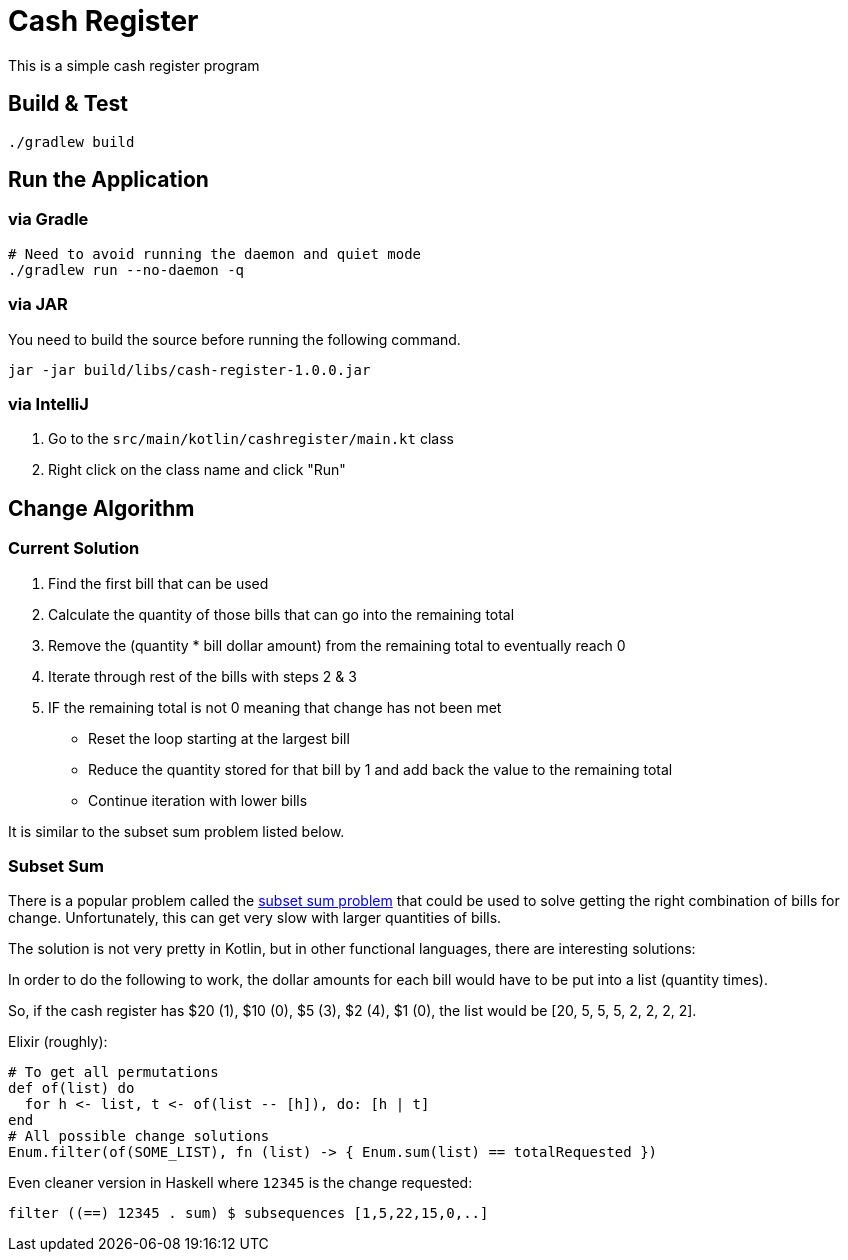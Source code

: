 = Cash Register

This is a simple cash register program

== Build & Test

[source, bash]
----
./gradlew build
----

== Run the Application

=== via Gradle

[source, bash]
----
# Need to avoid running the daemon and quiet mode
./gradlew run --no-daemon -q
----

=== via JAR

You need to build the source before running the following command.

[source, bash]
----
jar -jar build/libs/cash-register-1.0.0.jar
----

=== via IntelliJ

. Go to the `src/main/kotlin/cashregister/main.kt` class
. Right click on the class name and click "Run"

== Change Algorithm

=== Current Solution

. Find the first bill that can be used
. Calculate the quantity of those bills that can go into the remaining total
. Remove the (quantity * bill dollar amount) from the remaining total to eventually reach 0
. Iterate through rest of the bills with steps 2 & 3
. IF the remaining total is not 0 meaning that change has not been met
** Reset the loop starting at the largest bill
** Reduce the quantity stored for that bill by 1 and add back the value to the remaining total
** Continue iteration with lower bills

It is similar to the subset sum problem listed below.

=== Subset Sum

There is a popular problem called the link:https://en.wikipedia.org/wiki/Subset_sum_problem[subset sum problem] that could be used to solve getting the right combination of bills for change.
Unfortunately, this can get very slow with larger quantities of bills.

The solution is not very pretty in Kotlin, but in other functional languages, there are interesting solutions:

In order to do the following to work, the dollar amounts for each bill would have to be put into a list (quantity times).

So, if the cash register has $20 (1), $10 (0), $5 (3), $2 (4), $1 (0), the list would be [20, 5, 5, 5, 2, 2, 2, 2].

Elixir (roughly):
[source, elixir]
----
# To get all permutations
def of(list) do
  for h <- list, t <- of(list -- [h]), do: [h | t]
end
# All possible change solutions
Enum.filter(of(SOME_LIST), fn (list) -> { Enum.sum(list) == totalRequested })
----

Even cleaner version in Haskell where `12345` is the change requested:
[source, haskell]
----
filter ((==) 12345 . sum) $ subsequences [1,5,22,15,0,..]
----